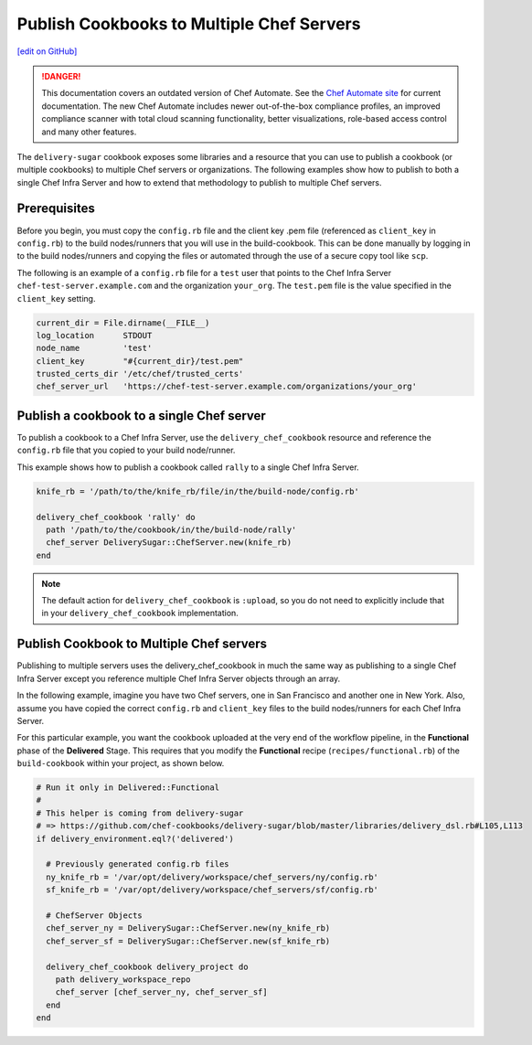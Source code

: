 ===============================================================
Publish Cookbooks to Multiple Chef Servers
===============================================================
`[edit on GitHub] <https://github.com/chef/chef-web-docs/blob/master/chef_master/source/publish_cookbooks_multiple_servers.rst>`__

.. tag chef_automate_mark

.. image:: ../../images/a2_docs_banner.svg
   :target: https://automate.chef.io/docs

.. danger:: This documentation covers an outdated version of Chef Automate. See the `Chef Automate site <https://automate.chef.io/docs/quickstart/>`__ for current documentation. The new Chef Automate includes newer out-of-the-box compliance profiles, an improved compliance scanner with total cloud scanning functionality, better visualizations, role-based access control and many other features.

.. end_tag

The ``delivery-sugar`` cookbook exposes some libraries and a resource that you can use to
publish a cookbook (or multiple cookbooks) to multiple Chef servers or organizations. The following examples show how to publish to both a single Chef Infra Server and how to extend that methodology to publish to multiple Chef servers.

Prerequisites 
===============================================================

Before you begin, you must copy the ``config.rb`` file 
and the client key .pem file (referenced as ``client_key`` in ``config.rb``) to the build nodes/runners that you will use in the build-cookbook. This can 
be done manually by logging in to the build nodes/runners and copying the files or automated through the use of a secure copy tool like ``scp``. 

The following is an example of a ``config.rb`` file for a ``test`` user that points to the Chef Infra Server 
``chef-test-server.example.com`` and the organization ``your_org``. The ``test.pem`` file is the value specified in the ``client_key`` setting.

.. code-block:: ruby

   current_dir = File.dirname(__FILE__)
   log_location      STDOUT
   node_name         'test'
   client_key        "#{current_dir}/test.pem"
   trusted_certs_dir '/etc/chef/trusted_certs'
   chef_server_url   'https://chef-test-server.example.com/organizations/your_org'

Publish a cookbook to a single Chef server
===============================================================

To publish a cookbook to a Chef Infra Server, use the ``delivery_chef_cookbook`` resource and reference the ``config.rb`` file that you copied to your build node/runner.

This example shows how to publish a cookbook called ``rally`` to a single Chef Infra Server. 

.. code-block:: ruby

   knife_rb = '/path/to/the/knife_rb/file/in/the/build-node/config.rb'

   delivery_chef_cookbook 'rally' do
     path '/path/to/the/cookbook/in/the/build-node/rally'
     chef_server DeliverySugar::ChefServer.new(knife_rb) 
   end

.. note:: The default action for ``delivery_chef_cookbook`` is ``:upload``, so you do not need to explicitly include that in your ``delivery_chef_cookbook`` implementation.

Publish Cookbook to Multiple Chef servers
===============================================================

Publishing to multiple servers uses the delivery_chef_cookbook in much the same way as publishing to a single Chef Infra Server except you reference multiple Chef Infra Server objects through an array.

In the following example, imagine you have two Chef servers, one in San Francisco and another one in New York. Also, assume you have copied the correct ``config.rb`` and ``client_key`` files to the build nodes/runners for each Chef Infra Server.

For this particular example, you want the cookbook uploaded at the very end of the workflow pipeline, in the **Functional** phase of the **Delivered** Stage.
This requires that you modify the **Functional** recipe (``recipes/functional.rb``) of the ``build-cookbook`` within your project, as shown below.

.. code-block:: ruby

   # Run it only in Delivered::Functional
   #
   # This helper is coming from delivery-sugar
   # => https://github.com/chef-cookbooks/delivery-sugar/blob/master/libraries/delivery_dsl.rb#L105,L113
   if delivery_environment.eql?('delivered')

     # Previously generated config.rb files
     ny_knife_rb = '/var/opt/delivery/workspace/chef_servers/ny/config.rb'
     sf_knife_rb = '/var/opt/delivery/workspace/chef_servers/sf/config.rb'
     
     # ChefServer Objects
     chef_server_ny = DeliverySugar::ChefServer.new(ny_knife_rb) 
     chef_server_sf = DeliverySugar::ChefServer.new(sf_knife_rb) 
     
     delivery_chef_cookbook delivery_project do
       path delivery_workspace_repo
       chef_server [chef_server_ny, chef_server_sf]
     end
   end
